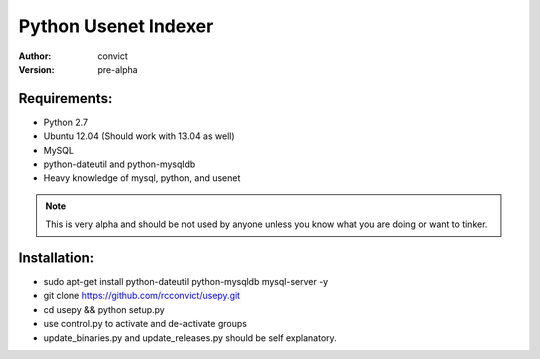 Python Usenet Indexer
=====================

:Author: convict
:Version: pre-alpha

Requirements:
------------
- Python 2.7
- Ubuntu 12.04 (Should work with 13.04 as well)
- MySQL
- python-dateutil and python-mysqldb
- Heavy knowledge of mysql, python, and usenet

.. Note:: This is very alpha and should be not used by anyone unless you know what you are doing or want to tinker.

Installation:
-------------
- sudo apt-get install python-dateutil python-mysqldb mysql-server -y
- git clone https://github.com/rcconvict/usepy.git
- cd usepy && python setup.py
- use control.py to activate and de-activate groups
- update_binaries.py and update_releases.py should be self explanatory.
